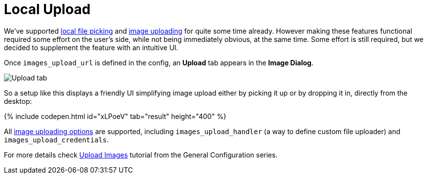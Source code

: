 = Local Upload
:description: This example demonstrates the local file upload feature.
:keywords: example demo image local-upload
:title_nav: Local Upload

We've supported link:{baseurl}/demo/file-picker[local file picking] and link:{baseurl}/general-configuration-guide/upload-images[image uploading] for quite some time already. However making these features functional required some effort on the user's side, while not being immediately obvious, at the same time. Some effort is still required, but we decided to supplement the feature with an intuitive UI.

Once `images_upload_url` is defined in the config, an *Upload* tab appears in the *Image Dialog*.

image::/images/demo_local-upload_01.png[Upload tab]

So a setup like this displays a friendly UI simplifying image upload either by picking it up or by dropping it in, directly from the desktop:

{% include codepen.html id="xLPoeV" tab="result" height="400" %}

All link:{baseurl}/general-configuration-guide/upload-images/#imageuploaderoptions[image uploading options] are supported, including `images_upload_handler` (a way to define custom file uploader) and `images_upload_credentials`.

For more details check link:{baseurl}/general-configuration-guide/upload-images/[Upload Images] tutorial from the General Configuration series.
